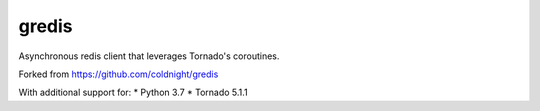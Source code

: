 gredis
======

Asynchronous redis client that leverages Tornado's coroutines.

Forked from https://github.com/coldnight/gredis

With additional support for:
* Python 3.7
* Tornado 5.1.1
